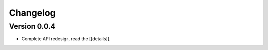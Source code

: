 =========
Changelog
=========

Version 0.0.4
=============

- Complete API redesign, read the [[details]].
